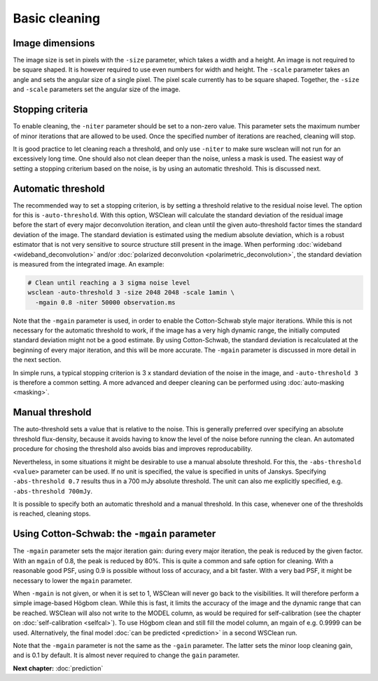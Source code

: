 Basic cleaning
==============

Image dimensions
----------------

The image size is set in pixels with the ``-size`` parameter, which takes a width and a height. An image is not required to be square shaped. It is however required to use even numbers for width and height. The ``-scale`` parameter takes an angle and sets the angular size of a single pixel. The pixel scale currently has to be square shaped. Together, the ``-size`` and ``-scale`` parameters set the angular size of the image. 

Stopping criteria
-----------------

To enable cleaning, the ``-niter`` parameter should be set to a non-zero value. This parameter sets the maximum number of minor iterations that are allowed to be used. Once the specified number of iterations are reached, cleaning will stop.

It is good practice to let cleaning reach a threshold, and only use ``-niter`` to make sure wsclean will not run for an excessively long time. One should also not clean deeper than the noise, unless a mask is used. The easiest way of setting a stopping criterium based on the noise, is by using an automatic threshold. This is discussed next.

Automatic threshold
-------------------

The recommended way to set a stopping criterion, is by setting a threshold relative to the residual noise level. The option for this is ``-auto-threshold``. With this option, WSClean will calculate the standard deviation of the residual image before the start of every major deconvolution iteration, and clean until the given auto-threshold factor times the standard deviation of the image. The standard deviation is estimated using the medium absolute deviation, which is a robust estimator that is not very sensitive to source structure still present in the image. When performing :doc:`wideband <wideband_deconvolution>` and/or :doc:`polarized deconvolution <polarimetric_deconvolution>`, the standard deviation is measured from the integrated image. An example:

.. code-block:: bash

    # Clean until reaching a 3 sigma noise level
    wsclean -auto-threshold 3 -size 2048 2048 -scale 1amin \
      -mgain 0.8 -niter 50000 observation.ms

Note that the ``-mgain`` parameter is used, in order to enable the Cotton-Schwab style major iterations. While this is not necessary for the automatic threshold to work, if the image has a very high dynamic range, the initially computed standard deviation might not be a good estimate. By using Cotton-Schwab, the standard deviation is recalculated at the beginning of every major iteration, and this will be more accurate. The ``-mgain`` parameter is discussed in more detail in the next section.

In simple runs, a typical stopping criterion is 3 x standard deviation of the noise in the image, and ``-auto-threshold 3`` is therefore a common setting. A more advanced and deeper cleaning can be performed using :doc:`auto-masking <masking>`.

Manual threshold
----------------

The auto-threshold sets a value that is relative to the noise. This is generally preferred over specifying an absolute threshold flux-density, because it avoids having to know the level of the noise before running the clean. An automated procedure for chosing the threshold also avoids bias and improves reproducability. 

Nevertheless, in some situations it might be desirable to use a manual absolute threshold. For this, the ``-abs-threshold <value>`` parameter can be used. If no unit is specified, the value is specified in units of Janskys. Specifying ``-abs-threshold 0.7`` results thus in a 700 mJy absolute threshold. The unit can also me explicitly specified, e.g. ``-abs-threshold 700mJy``. 

It is possible to specify both an automatic threshold and a manual threshold. In this case, whenever one of the thresholds is reached, cleaning stops.

Using Cotton-Schwab: the ``-mgain`` parameter
---------------------------------------------

The ``-mgain`` parameter sets the major iteration gain: during every major iteration, the peak is reduced by the given factor. With an ``mgain`` of 0.8, the peak is reduced by 80%. This is quite a common and safe option for cleaning. With a reasonable good PSF, using 0.9 is possible without loss of accuracy, and a bit faster. With a very bad PSF, it might be necessary to lower the ``mgain`` parameter.

When ``-mgain`` is not given, or when it is set to 1, WSClean will never go back to the visibilities. It will therefore perform a simple image-based Högbom clean. While this is fast, it limits the accuracy of the image and the dynamic range that can be reached. WSClean will also not write to the MODEL column, as would be required for self-calibration (see the chapter on :doc:`self-calibration <selfcal>`). To use Högbom clean and still fill the model column, an mgain of e.g. 0.9999 can be used. Alternatively, the final model :doc:`can be predicted <prediction>` in a second WSClean run.

Note that the ``-mgain`` parameter is not the same as the ``-gain``  parameter. The latter sets the minor loop cleaning gain, and is 0.1 by default. It is almost never required to change the ``gain`` parameter.

**Next chapter:** :doc:`prediction`
